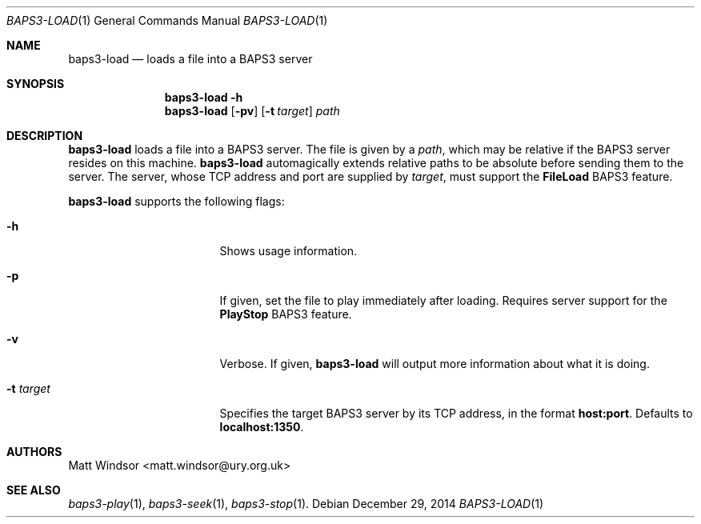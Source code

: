 .Dd December 29, 2014
.Dt BAPS3-LOAD 1
.Os
.\"
.Sh NAME
.Nm baps3-load
.Nd loads a file into a BAPS3 server
.\"
.Sh SYNOPSIS
.Nm
.Fl h
.Nm
.Op Fl pv
.Op Fl t Ar target
.Ar path
.\"
.Sh DESCRIPTION
.Nm
loads a file into a BAPS3 server.
The file is given by a
.Ar path ,
which may be relative if the BAPS3 server resides on this machine.
.Nm
automagically extends relative paths to be absolute before sending them to
the server.
The server, whose TCP address and port are supplied by
.Ar target ,
must support the
.Li FileLoad
BAPS3 feature.
.Pp
.Nm
supports the following flags:
.Bl -tag -width "-t target" -offset indent
.It Fl h
Shows usage information.
.It Fl p
If given, set the file to play immediately after loading.
Requires server support for the
.Li PlayStop
BAPS3 feature.
.It Fl v
Verbose.
If given,
.Nm
will output more information about what it is doing.
.It Fl t Ar target
Specifies the target BAPS3 server by its TCP address,
in the format
.Li host:port .
Defaults to
.Li localhost:1350 .
.El
.\"
.Sh AUTHORS
.An Matt Windsor Aq matt.windsor@ury.org.uk
.\"
.Sh SEE ALSO
.Xr baps3-play 1 ,
.Xr baps3-seek 1 ,
.Xr baps3-stop 1 .

